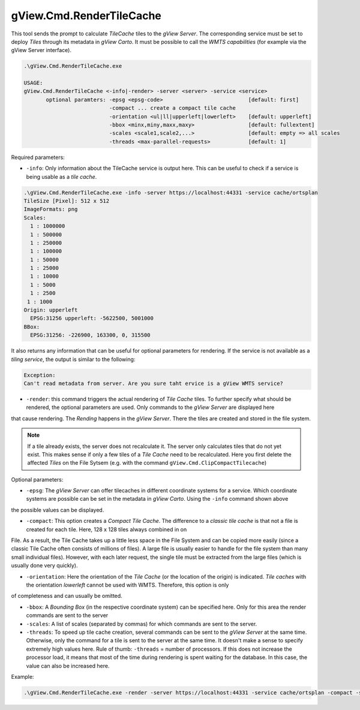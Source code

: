 .. _commandline-tools-render-tile-cache:

gView.Cmd.RenderTileCache
=========================

This tool sends the prompt to calculate *TileCache* tiles to the *gView Server*. The corresponding service must be set to deploy *Tiles* through its metadata in *gView Carto*.
It must be possible to call the *WMTS capabilities* (for example via the gView Server interface).

.. code::

   .\gView.Cmd.RenderTileCache.exe

   USAGE:
   gView.Cmd.RenderTileCache <-info|-render> -server <server> -service <service>
          optional paramters: -epsg <epsg-code>                           [default: first]
                              -compact ... create a compact tile cache
                              -orientation <ul|ll|upperleft|lowerleft>    [default: upperleft]
                              -bbox <minx,miny,maxx,maxy>                 [default: fullextent]
                              -scales <scale1,scale2,...>                 [default: empty => all scales
                              -threads <max-parallel-requests>            [default: 1]

Required parameters:

* ``-info``: Only information about the TileCache service is output here. This can be useful to check if a service is being usable as a *tile cache*.

.. code::

   .\gView.Cmd.RenderTileCache.exe -info -server https://localhost:44331 -service cache/ortsplan
   TileSize [Pixel]: 512 x 512
   ImageFormats: png
   Scales:
     1 : 1000000
     1 : 500000
     1 : 250000
     1 : 100000
     1 : 50000
     1 : 25000
     1 : 10000
     1 : 5000
     1 : 2500
    1 : 1000
   Origin: upperleft
     EPSG:31256 upperleft: -5622500, 5001000
   BBox:
     EPSG:31256: -226900, 163300, 0, 315500
   
It also returns any information that can be useful for optional parameters for rendering.
If the service is not available as a *tiling service*, the output is similar to the following:

.. code::

   Exception:
   Can't read metadata from server. Are you sure taht ervice is a gView WMTS service?

* ``-render``: this command triggers the actual rendering of *Tile Cache* tiles. To further specify what should be rendered, the optional parameters are used. Only commands to the *gView Server* are displayed here
that cause rendering. The *Rending* happens in the *gView Server*. There the tiles are created and stored in the file system.
  
.. note::
  If a tile already exists, the server does not recalculate it. The server only calculates tiles that do not yet exist. This makes sense if only a few tiles of a *Tile Cache* need to be recalculated.
  Here you first delete the affected *Tiles* on the File Sytsem (e.g. with the command ``gView.Cmd.ClipCompactTilecache``)

Optional parameters:

* ``-epsg``: The *gView Server* can offer tilecaches in different coordinate systems for a service. Which coordinate systems are possible can be set in the metadata in *gView Carto*. Using the ``-info`` command shown above
the possible values can be displayed.

* ``-compact``: This option creates a *Compact Tile Cache*. The difference to a *classic tile cache* is that not a file is created for each tile. Here, 128 x 128 tiles always combined in on 
File. As a result, the Tile Cache takes up a little less space in the File System and can be copied more easily (since a classic Tile Cache often consists of millions of files). A large file 
is usually easier to handle for the file system than many small individual files). However, with each later request, the single tile must be extracted from the large files (which is usually done very quickly).

* ``-orientation``: Here the orientation of the *Tile Cache* (or the location of the origin) is indicated. *Tile caches* with the orientation *lowerleft* cannot be used with WMTS. Therefore, this option is only
of completeness and can usually be omitted. 

* ``-bbox``: A *Bounding Box* (in the respective coordinate system) can be specified here. Only for this area the render commands are sent to the server

* ``-scales``: A list of scales (separated by commas) for which commands are sent to the server.

* ``-threads``: To speed up tile cache creation, several commands can be sent to the *gView Server* at the same time. Otherwise, only the command for a tile is sent to the server at the same time. It doesn't make a
  sense to specify extremely high values here. Rule of thumb: ``-threads`` = number of processors. If this does not increase the processor load, it means that most of the time during rendering is spent waiting for the database.
  In this case, the value can also be increased here.
  

Example:

.. code::

   .\gView.Cmd.RenderTileCache.exe -render -server https://localhost:44331 -service cache/ortsplan -compact -scales 1000000,500000,250000,100000,50000,25000,10000,5000 -threads 10

